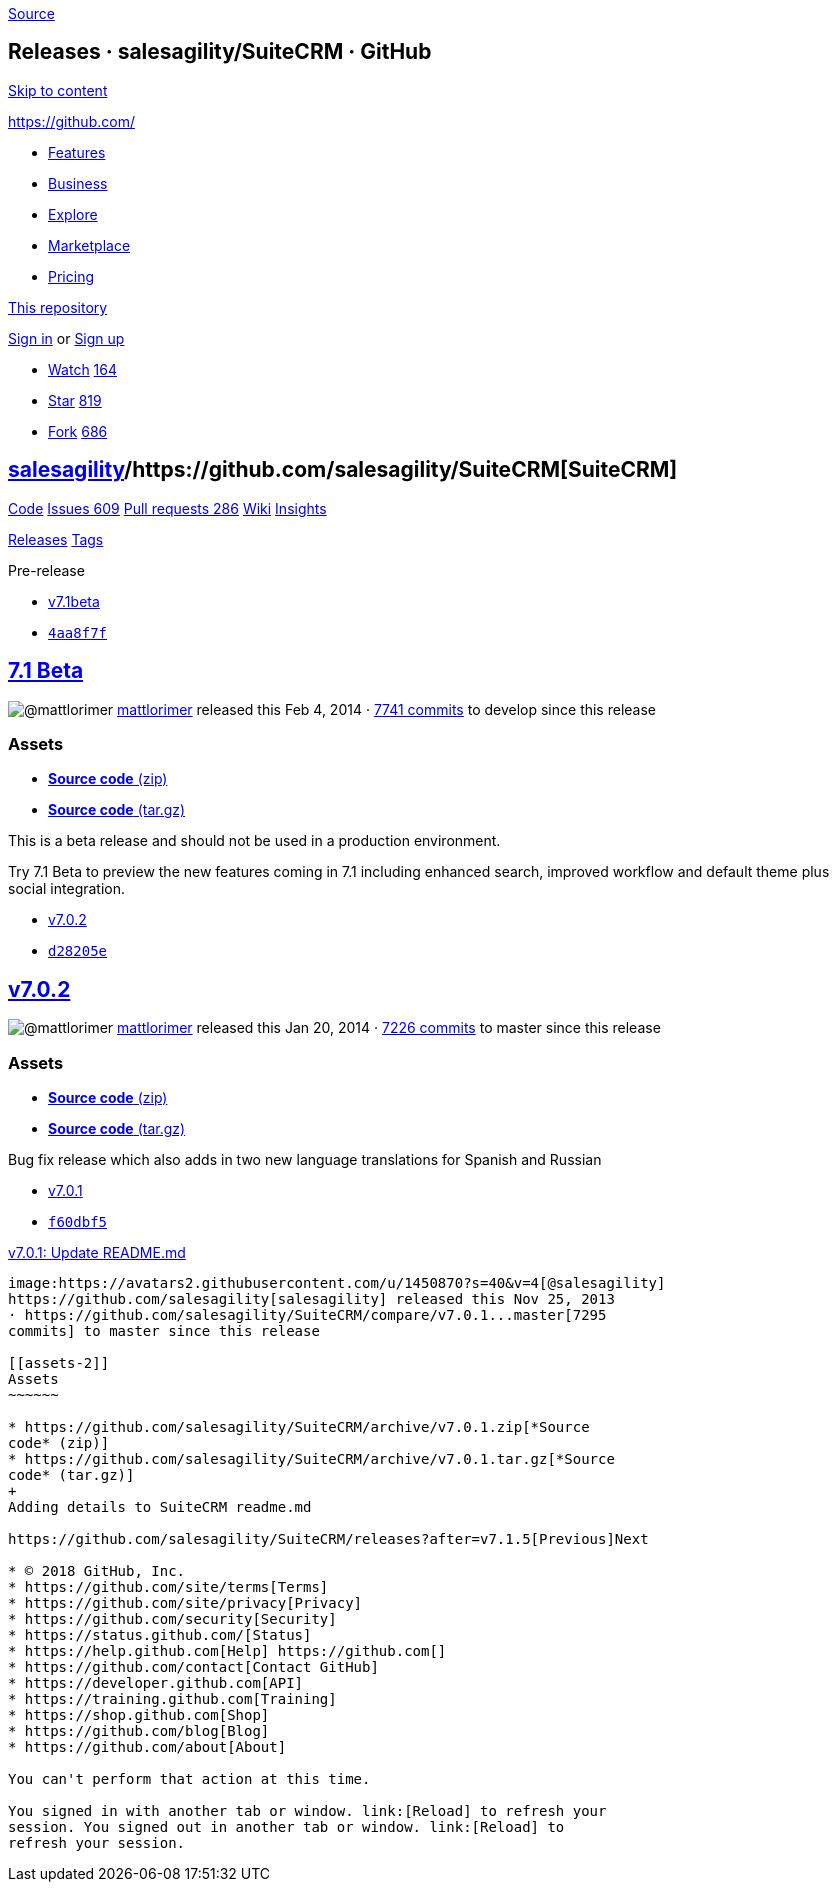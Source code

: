 https://github.com/salesagility/SuiteCRM/releases?after=v7.1beta2[Source]

[[releases-salesagilitysuitecrm-github]]
Releases · salesagility/SuiteCRM · GitHub
-----------------------------------------

https://github.com#start-of-content[Skip to content]

https://github.com/[]

* https://github.com/features[Features]
* https://github.com/business[Business]
* https://github.com/explore[Explore]
* https://github.com/marketplace[Marketplace]
* https://github.com/pricing[Pricing]

https://github.com/salesagility/SuiteCRM/releases[This repository]

link:/login?return_to=%2Fsalesagility%2FSuiteCRM%2Freleases%3Fafter%3Dv7.1beta2[Sign
in] or link:/join?source=header-repo[Sign up]

* link:/login?return_to=%2Fsalesagility%2FSuiteCRM[Watch]
https://github.com/salesagility/SuiteCRM/watchers[164]
* link:/login?return_to=%2Fsalesagility%2FSuiteCRM[Star]
https://github.com/salesagility/SuiteCRM/stargazers[819]
* link:/login?return_to=%2Fsalesagility%2FSuiteCRM[Fork]
https://github.com/salesagility/SuiteCRM/network[686]

[[salesagility15suitecrm16]]
https://github.com/salesagility[salesagility]/https://github.com/salesagility/SuiteCRM[**SuiteCRM]**
----------------------------------------------------------------------------------------------------

https://github.com/salesagility/SuiteCRM[Code]
https://github.com/salesagility/SuiteCRM/issues[Issues 609]
https://github.com/salesagility/SuiteCRM/pulls[Pull requests 286]
https://github.com/salesagility/SuiteCRM/wiki[Wiki]
https://github.com/salesagility/SuiteCRM/pulse[Insights]

https://github.com/salesagility/SuiteCRM/releases[Releases]
https://github.com/salesagility/SuiteCRM/tags[Tags]

Pre-release

* https://github.com/salesagility/SuiteCRM/tree/v7.1beta[v7.1beta]
* https://github.com/salesagility/SuiteCRM/commit/4aa8f7fda9ca15356f35d64e351f382db1d3e8e0[`4aa8f7f`]

[[beta24]]
https://github.com/salesagility/SuiteCRM/releases/tag/v7.1beta[7.1 Beta]
------------------------------------------------------------------------

image:https://avatars1.githubusercontent.com/u/6449723?s=40&v=4[@mattlorimer]
https://github.com/mattlorimer[mattlorimer] released this Feb 4, 2014 ·
https://github.com/salesagility/SuiteCRM/compare/v7.1beta...develop[7741
commits] to develop since this release

[[assets]]
Assets
~~~~~~

* https://github.com/salesagility/SuiteCRM/archive/v7.1beta.zip[*Source
code* (zip)]
* https://github.com/salesagility/SuiteCRM/archive/v7.1beta.tar.gz[*Source
code* (tar.gz)]

This is a beta release and should not be used in a production
environment.

Try 7.1 Beta to preview the new features coming in 7.1 including
enhanced search, improved workflow and default theme plus social
integration.

* https://github.com/salesagility/SuiteCRM/tree/v7.0.2[v7.0.2]
* https://github.com/salesagility/SuiteCRM/commit/d28205e9ee8043269c4cb275270a226519648285[`d28205e`]

[[v7.0.232]]
https://github.com/salesagility/SuiteCRM/releases/tag/v7.0.2[v7.0.2]
--------------------------------------------------------------------

image:https://avatars1.githubusercontent.com/u/6449723?s=40&v=4[@mattlorimer]
https://github.com/mattlorimer[mattlorimer] released this Jan 20, 2014 ·
https://github.com/salesagility/SuiteCRM/compare/v7.0.2...master[7226
commits] to master since this release

[[assets-1]]
Assets
~~~~~~

* https://github.com/salesagility/SuiteCRM/archive/v7.0.2.zip[*Source
code* (zip)]
* https://github.com/salesagility/SuiteCRM/archive/v7.0.2.tar.gz[*Source
code* (tar.gz)]

Bug fix release which also adds in two new language translations for
Spanish and Russian

* https://github.com/salesagility/SuiteCRM/tree/v7.0.1[v7.0.1]
* https://github.com/salesagility/SuiteCRM/commit/f60dbf5502392b8b9d90e5110cc1302bf9c5f8ee[`f60dbf5`]

[[v7.0.1-update-readme.md38]]
https://github.com/salesagility/SuiteCRM/releases/tag/v7.0.1[v7.0.1:
Update README.md]
--------------------------------------------------------------------------------------

image:https://avatars2.githubusercontent.com/u/1450870?s=40&v=4[@salesagility]
https://github.com/salesagility[salesagility] released this Nov 25, 2013
· https://github.com/salesagility/SuiteCRM/compare/v7.0.1...master[7295
commits] to master since this release

[[assets-2]]
Assets
~~~~~~

* https://github.com/salesagility/SuiteCRM/archive/v7.0.1.zip[*Source
code* (zip)]
* https://github.com/salesagility/SuiteCRM/archive/v7.0.1.tar.gz[*Source
code* (tar.gz)]
+
Adding details to SuiteCRM readme.md

https://github.com/salesagility/SuiteCRM/releases?after=v7.1.5[Previous]Next

* © 2018 GitHub, Inc.
* https://github.com/site/terms[Terms]
* https://github.com/site/privacy[Privacy]
* https://github.com/security[Security]
* https://status.github.com/[Status]
* https://help.github.com[Help] https://github.com[]
* https://github.com/contact[Contact GitHub]
* https://developer.github.com[API]
* https://training.github.com[Training]
* https://shop.github.com[Shop]
* https://github.com/blog[Blog]
* https://github.com/about[About]

You can't perform that action at this time.

You signed in with another tab or window. link:[Reload] to refresh your
session. You signed out in another tab or window. link:[Reload] to
refresh your session.
